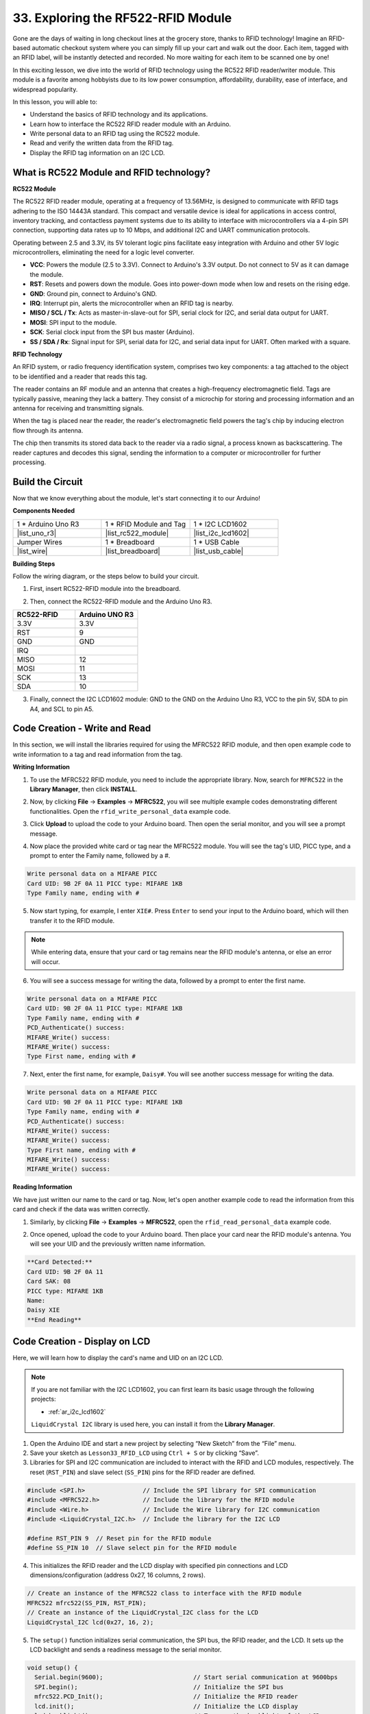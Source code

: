.. _ar_rfid_module:

33. Exploring the RF522-RFID Module
================================================
Gone are the days of waiting in long checkout lines at the grocery store, thanks to RFID technology! Imagine an RFID-based automatic checkout system where you can simply fill up your cart and walk out the door. Each item, tagged with an RFID label, will be instantly detected and recorded. No more waiting for each item to be scanned one by one!

In this exciting lesson, we dive into the world of RFID technology using the RC522 RFID reader/writer module. This module is a favorite among hobbyists due to its low power consumption, affordability, durability, ease of interface, and widespread popularity.

.. raw:: html

    <video width="600" loop autoplay muted>
        <source src="_static/video/33_rfid_lcd.mp4" type="video/mp4">
        Your browser does not support the video tag.
    </video>

In this lesson, you will able to:

* Understand the basics of RFID technology and its applications.
* Learn how to interface the RC522 RFID reader module with an Arduino.
* Write personal data to an RFID tag using the RC522 module.
* Read and verify the written data from the RFID tag.
* Display the RFID tag information on an I2C LCD.

What is RC522 Module and RFID technology?
-------------------------------------------------
**RC522 Module**

The RC522 RFID reader module, operating at a frequency of 13.56MHz, is designed to communicate with RFID tags adhering to the ISO 14443A standard. This compact and versatile device is ideal for applications in access control, inventory tracking, and contactless payment systems due to its ability to interface with microcontrollers via a 4-pin SPI connection, supporting data rates up to 10 Mbps, and additional I2C and UART communication protocols.

Operating between 2.5 and 3.3V, its 5V tolerant logic pins facilitate easy integration with Arduino and other 5V logic microcontrollers, eliminating the need for a logic level converter.

.. image:: img/33_rfid_module.png
  :width: 400
  :align: center

* **VCC**: Powers the module (2.5 to 3.3V). Connect to Arduino's 3.3V output. Do not connect to 5V as it can damage the module.
* **RST**: Resets and powers down the module. Goes into power-down mode when low and resets on the rising edge.
* **GND**: Ground pin, connect to Arduino's GND.
* **IRQ**: Interrupt pin, alerts the microcontroller when an RFID tag is nearby.
* **MISO / SCL / Tx**: Acts as master-in-slave-out for SPI, serial clock for I2C, and serial data output for UART.
* **MOSI**: SPI input to the module.
* **SCK**: Serial clock input from the SPI bus master (Arduino).
* **SS / SDA / Rx**: Signal input for SPI, serial data for I2C, and serial data input for UART. Often marked with a square.



**RFID Technology**

An RFID system, or radio frequency identification system, comprises two key components: a tag attached to the object to be identified and a reader that reads this tag.

The reader contains an RF module and an antenna that creates a high-frequency electromagnetic field. Tags are typically passive, meaning they lack a battery. They consist of a microchip for storing and processing information and an antenna for receiving and transmitting signals.

.. image:: img/33_rfid_com.png
  :width: 800
  :align: center

When the tag is placed near the reader, the reader's electromagnetic field powers the tag's chip by inducing electron flow through its antenna.

The chip then transmits its stored data back to the reader via a radio signal, a process known as backscattering. The reader captures and decodes this signal, sending the information to a computer or microcontroller for further processing.

Build the Circuit
------------------------------------
Now that we know everything about the module, let's start connecting it to our Arduino!

**Components Needed**

.. list-table:: 
   :widths: 25 25 25
   :header-rows: 0

   * - 1 * Arduino Uno R3
     - 1 * RFID Module and Tag
     - 1 * I2C LCD1602
   * - |list_uno_r3|
     - |list_rc522_module| 
     - |list_i2c_lcd1602|
   * - Jumper Wires
     - 1 * Breadboard
     - 1 * USB Cable
   * - |list_wire|
     - |list_breadboard|
     - |list_usb_cable|

**Building Steps**

Follow the wiring diagram, or the steps below to build your circuit.

.. image:: img/33_rfid_connect_lcd.png
    :width: 700
    :align: center


1. First, insert RC522-RFID module into the breadboard.

.. image:: img/33_rfid_plug_rc522.png
    :width: 400
    :align: center


2. Then, connect the RC522-RFID module and the Arduino Uno R3.

.. list-table::
    :widths: 20 20
    :header-rows: 1

    *   - RC522-RFID
        - Arduino UNO R3
    *   - 3.3V
        - 3.3V
    *   - RST
        - 9
    *   - GND
        - GND
    *   - IRQ
        -
    *   - MISO
        - 12
    *   - MOSI
        - 11
    *   - SCK
        - 13
    *   - SDA
        - 10
  
.. image:: img/33_rfid_connect_rc522.png
    :width: 500
    :align: center

3. Finally, connect the I2C LCD1602 module: GND to the GND on the Arduino Uno R3, VCC to the pin 5V, SDA to pin A4, and SCL to pin A5.

.. image:: img/33_rfid_connect_lcd.png
    :width: 700
    :align: center
  

Code Creation - Write and Read
---------------------------------------
In this section, we will install the libraries required for using the MFRC522 RFID module, and then open example code to write information to a tag and read information from the tag.

**Writing Information**

1. To use the MFRC522 RFID module, you need to include the appropriate library. Now, search for ``MFRC522`` in the **Library Manager**, then click **INSTALL**.

.. image:: img/33_rfid_install_lib.png
  :align: center

2. Now, by clicking **File** -> **Examples** -> **MFRC522**, you will see multiple example codes demonstrating different functionalities. Open the ``rfid_write_personal_data`` example code.

.. image:: img/33_rfid_open_write.png
  :align: center

3. Click **Upload** to upload the code to your Arduino board. Then open the serial monitor, and you will see a prompt message.

.. image:: img/33_rfid_write_open.png
  :align: center

4. Now place the provided white card or tag near the MFRC522 module. You will see the tag's UID, PICC type, and a prompt to enter the Family name, followed by a #.

.. code-block::

  Write personal data on a MIFARE PICC 
  Card UID: 9B 2F 0A 11 PICC type: MIFARE 1KB
  Type Family name, ending with #

5. Now start typing, for example, I enter ``XIE#``. Press ``Enter`` to send your input to the Arduino board, which will then transfer it to the RFID module.

.. note::

  While entering data, ensure that your card or tag remains near the RFID module's antenna, or else an error will occur.

.. image:: img/33_rfid_write_first_name.png
  :align: center

6. You will see a success message for writing the data, followed by a prompt to enter the first name.

.. code-block::

  Write personal data on a MIFARE PICC 
  Card UID: 9B 2F 0A 11 PICC type: MIFARE 1KB
  Type Family name, ending with #
  PCD_Authenticate() success: 
  MIFARE_Write() success: 
  MIFARE_Write() success: 
  Type First name, ending with #

7. Next, enter the first name, for example, ``Daisy#``. You will see another success message for writing the data.

.. code-block::

  Write personal data on a MIFARE PICC 
  Card UID: 9B 2F 0A 11 PICC type: MIFARE 1KB
  Type Family name, ending with #
  PCD_Authenticate() success: 
  MIFARE_Write() success: 
  MIFARE_Write() success: 
  Type First name, ending with #
  MIFARE_Write() success: 
  MIFARE_Write() success: 

**Reading Information**

We have just written our name to the card or tag. Now, let's open another example code to read the information from this card and check if the data was written correctly.

1. Similarly, by clicking **File** -> **Examples** -> **MFRC522**, open the ``rfid_read_personal_data`` example code.

.. image:: img/33_rfid_read_open.png
  :align: center

2. Once opened, upload the code to your Arduino board. Then place your card near the RFID module's antenna. You will see your UID and the previously written name information.

.. code-block::

  **Card Detected:**
  Card UID: 9B 2F 0A 11
  Card SAK: 08
  PICC type: MIFARE 1KB
  Name: 
  Daisy XIE             
  **End Reading**

Code Creation - Display on LCD
---------------------------------------

Here, we will learn how to display the card's name and UID on an I2C LCD.

.. note::

  If you are not familiar with the I2C LCD1602, you can first learn its basic usage through the following projects:

  * :ref:`ar_i2c_lcd1602`

  ``LiquidCrystal I2C`` library is used here, you can install it from the **Library Manager**.

1. Open the Arduino IDE and start a new project by selecting “New Sketch” from the “File” menu.
2. Save your sketch as ``Lesson33_RFID_LCD`` using ``Ctrl + S`` or by clicking “Save”.

3. Libraries for SPI and I2C communication are included to interact with the RFID and LCD modules, respectively. The reset (``RST_PIN``) and slave select (``SS_PIN``) pins for the RFID reader are defined.

.. code-block:: Arduino

  #include <SPI.h>                // Include the SPI library for SPI communication
  #include <MFRC522.h>            // Include the library for the RFID module
  #include <Wire.h>               // Include the Wire library for I2C communication
  #include <LiquidCrystal_I2C.h>  // Include the library for the I2C LCD

  #define RST_PIN 9  // Reset pin for the RFID module
  #define SS_PIN 10  // Slave select pin for the RFID module

4. This initializes the RFID reader and the LCD display with specified pin connections and LCD dimensions/configuration (address 0x27, 16 columns, 2 rows).

.. code-block:: Arduino

  // Create an instance of the MFRC522 class to interface with the RFID module
  MFRC522 mfrc522(SS_PIN, RST_PIN);
  // Create an instance of the LiquidCrystal_I2C class for the LCD
  LiquidCrystal_I2C lcd(0x27, 16, 2);


5. The ``setup()`` function initializes serial communication, the SPI bus, the RFID reader, and the LCD. It sets up the LCD backlight and sends a readiness message to the serial monitor.

.. code-block:: Arduino

  void setup() {
    Serial.begin(9600);                         // Start serial communication at 9600bps
    SPI.begin();                                // Initialize the SPI bus
    mfrc522.PCD_Init();                         // Initialize the RFID reader
    lcd.init();                                 // Initialize the LCD display
    lcd.backlight();                            // Turn on the backlight of the LCD
    Serial.println(F("Ready to read a card"));  // Print a message to start read
  }

6. The ``loop()`` function  continuously checks  for new RFID cards. If a card is detected, it reads and displays the UID, reads data from block 4, and then pauses for a moment before clearing the LCD.

.. code-block:: Arduino

  void loop() {
    // Check if a new RFID card is present and can be read
    if (!mfrc522.PICC_IsNewCardPresent() || !mfrc522.PICC_ReadCardSerial()) {
      return;  // If no new card is present, exit the loop
    }

    displayCardUID();           // Function to display the UID of the card
    readAndDisplayBlock(4);     // Function to read and display block4 of the RFID card
    mfrc522.PICC_HaltA();       // Halt the RFID card to stop reading
    mfrc522.PCD_StopCrypto1();  // Stop encryption on the communication
    delay(5000);                // Delay for 5 seconds
    lcd.clear();                // Clear the LCD display
  }


7. ``displayCardUID()`` function: Handles the display of the card's UID on both the serial monitor and the LCD. It formats the UID as hexadecimal values.

.. code-block:: Arduino

  // Function to display the UID of the RFID card
  void displayCardUID() {
    Serial.print(F("Card UID:"));                  // Print the text "Card UID:"
    lcd.clear();                                   // Clear the LCD display
    lcd.setCursor(0, 0);                           // Set the LCD cursor to the top-left
    lcd.print("UID:");                             // Print "UID:" on the LCD
    for (byte i = 0; i < mfrc522.uid.size; i++) {  // Loop through each byte of the UID
      Serial.print(mfrc522.uid.uidByte[i] < 0x10 ? " 0" : " ");
      Serial.print(mfrc522.uid.uidByte[i], HEX);  // Print UID byte in hexadecimal
      lcd.print(mfrc522.uid.uidByte[i] < 0x10 ? " 0" : " ");
      lcd.print(mfrc522.uid.uidByte[i], HEX);  // Print UID byte on the LCD in hexadecimal
    }
    Serial.println();  // Print a newline on the serial monitor
  }

8. ``authenticateBlock`` function: Handles reading a specific block from the RFID card, authenticating access to the block, and then displaying the retrieved data on the LCD.

.. code-block:: Arduino

  // Function to authenticate and read a block from the RFID card
  bool authenticateBlock(byte block, byte *buffer, byte &size) {
    MFRC522::StatusCode status;  // Variable to hold the status of RFID operations
    MFRC522::MIFARE_Key key;     // Variable to hold the authentication key
    // Set the key to the default key known as FFFFFFFFFFFFh
    for (byte i = 0; i < 6; i++) key.keyByte[i] = 0xFF;  // Default key A for authentication

    // Authenticate the desired block with the key
    status = mfrc522.PCD_Authenticate(MFRC522::PICC_CMD_MF_AUTH_KEY_A, block, &key, &(mfrc522.uid));
    if (status != MFRC522::STATUS_OK) {
      Serial.print(F("Authentication failed: "));
      Serial.println(mfrc522.GetStatusCodeName(status));
      return false;  // If authentication failed, return false
    }

    // Read the block after successful authentication
    status = mfrc522.MIFARE_Read(block, buffer, &size);
    if (status != MFRC522::STATUS_OK) {
      Serial.print(F("Reading failed: "));
      Serial.println(mfrc522.GetStatusCodeName(status));
      return false;  // If reading failed, return false
    }
    buffer[size - 1] = '\0';  // Ensure the string is null-terminated
    return true;              // Return true if reading is successful
  }


9. ``readAndDisplayBlock`` function: This function attempts to authenticate a specific block on the RFID card using a predefined key. It reads the data if authentication is successful.

.. code-block:: Arduino

  // Function to read a block and display its contents
  void readAndDisplayBlock(byte block) {
    byte buffer[18];                               // Buffer to store the data read from the RFID card
    byte size = sizeof(buffer);                    // Variable to store the size of the data read
    if (authenticateBlock(block, buffer, size)) {  // If authentication and reading are successful
      lcd.setCursor(0, 1);                         // Set the cursor to the second line of the LCD
      lcd.print("Name: ");                         // Print "Name:"
      // Print the name starting from the second character to skip the size byte
      lcd.print((char *)buffer + 1);
      Serial.print("Name: ");
      Serial.println((char *)buffer + 1);  // Print the name on the serial monitor
    }
  }


10. The code is as follows. You can upload it to the Arduino Uno R3. Afterward, bring your card or tag close to the RFID module's antenna, and you will see the name and ID displayed on both the LCD and the serial monitor.

.. code-block:: Arduino

  #include <SPI.h>                // Include the SPI library for SPI communication
  #include <MFRC522.h>            // Include the library for the RFID module
  #include <Wire.h>               // Include the Wire library for I2C communication
  #include <LiquidCrystal_I2C.h>  // Include the library for the I2C LCD

  #define RST_PIN 9  // Reset pin for the RFID module
  #define SS_PIN 10  // Slave select pin for the RFID module

  // Create an instance of the MFRC522 class to interface with the RFID module
  MFRC522 mfrc522(SS_PIN, RST_PIN);
  // Create an instance of the LiquidCrystal_I2C class for the LCD
  LiquidCrystal_I2C lcd(0x27, 16, 2);

  void setup() {
    Serial.begin(9600);                         // Start serial communication at 9600bps
    SPI.begin();                                // Initialize the SPI bus
    mfrc522.PCD_Init();                         // Initialize the RFID reader
    lcd.init();                                 // Initialize the LCD display
    lcd.backlight();                            // Turn on the backlight of the LCD
    Serial.println(F("Ready to read a card"));  // Print a message to start read
  }

  void loop() {
    // Check if a new RFID card is present and can be read
    if (!mfrc522.PICC_IsNewCardPresent() || !mfrc522.PICC_ReadCardSerial()) {
      return;  // If no new card is present, exit the loop
    }

    displayCardUID();           // Function to display the UID of the card
    readAndDisplayBlock(4);     // Function to read and display block4 of the RFID card
    mfrc522.PICC_HaltA();       // Halt the RFID card to stop reading
    mfrc522.PCD_StopCrypto1();  // Stop encryption on the communication
    delay(5000);                // Delay for 5 seconds
    lcd.clear();                // Clear the LCD display
  }

  // Function to display the UID of the RFID card
  void displayCardUID() {
    Serial.print(F("Card UID:"));                  // Print the text "Card UID:"
    lcd.clear();                                   // Clear the LCD display
    lcd.setCursor(0, 0);                           // Set the LCD cursor to the top-left
    lcd.print("UID:");                             // Print "UID:" on the LCD
    for (byte i = 0; i < mfrc522.uid.size; i++) {  // Loop through each byte of the UID
      Serial.print(mfrc522.uid.uidByte[i] < 0x10 ? " 0" : " ");
      Serial.print(mfrc522.uid.uidByte[i], HEX);  // Print UID byte in hexadecimal
      lcd.print(mfrc522.uid.uidByte[i] < 0x10 ? " 0" : " ");
      lcd.print(mfrc522.uid.uidByte[i], HEX);  // Print UID byte on the LCD in hexadecimal
    }
    Serial.println();  // Print a newline on the serial monitor
  }

  // Function to authenticate and read a block from the RFID card
  bool authenticateBlock(byte block, byte *buffer, byte &size) {
    MFRC522::StatusCode status;  // Variable to hold the status of RFID operations
    MFRC522::MIFARE_Key key;     // Variable to hold the authentication key
    // Set the key to the default key known as FFFFFFFFFFFFh
    for (byte i = 0; i < 6; i++) key.keyByte[i] = 0xFF;  // Default key A for authentication

    // Authenticate the desired block with the key
    status = mfrc522.PCD_Authenticate(MFRC522::PICC_CMD_MF_AUTH_KEY_A, block, &key, &(mfrc522.uid));
    if (status != MFRC522::STATUS_OK) {
      Serial.print(F("Authentication failed: "));
      Serial.println(mfrc522.GetStatusCodeName(status));
      return false;  // If authentication failed, return false
    }

    // Read the block after successful authentication
    status = mfrc522.MIFARE_Read(block, buffer, &size);
    if (status != MFRC522::STATUS_OK) {
      Serial.print(F("Reading failed: "));
      Serial.println(mfrc522.GetStatusCodeName(status));
      return false;  // If reading failed, return false
    }
    buffer[size - 1] = '\0';  // Ensure the string is null-terminated
    return true;              // Return true if reading is successful
  }

  // Function to read a block and display its contents
  void readAndDisplayBlock(byte block) {
    byte buffer[18];                               // Buffer to store the data read from the RFID card
    byte size = sizeof(buffer);                    // Variable to store the size of the data read
    if (authenticateBlock(block, buffer, size)) {  // If authentication and reading are successful
      lcd.setCursor(0, 1);                         // Set the cursor to the second line of the LCD
      lcd.print("Name: ");                         // Print "Name:"
      // Print the name starting from the second character to skip the size byte
      lcd.print((char *)buffer + 1);
      Serial.print("Name: ");
      Serial.println((char *)buffer + 1);  // Print the name on the serial monitor
    }
  }


**Summary**

In this lesson, we learned how to harness the power of RFID technology using the RC522 module. We explored the fundamental concepts, built the necessary circuits, wrote and read personal data to and from RFID tags, and displayed the information on an LCD. By the end of this lesson, you should be well-equipped to integrate RFID technology into your own projects, making your systems more efficient and user-friendly.